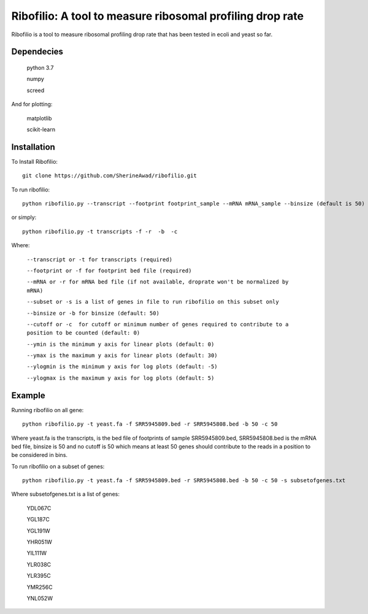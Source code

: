 =================================================================
**Ribofilio: A tool to measure ribosomal profiling drop rate**
=================================================================

Ribofilio is a tool to measure ribosomal profiling drop rate that has been tested in ecoli and yeast so far.


Dependecies
###############

       python 3.7 


       numpy


       screed 


And for plotting: 


       matplotlib 


       scikit-learn  


Installation 
#################

To Install Ribofilio::


   git clone https://github.com/SherineAwad/ribofilio.git


To run ribofilio::


    python ribofilio.py --transcript --footprint footprint_sample --mRNA mRNA_sample --binsize (default is 50) --cutoff (default is 0)
    
or simply::


    python ribofilio.py -t transcripts -f -r  -b  -c 

 
Where: 


   ``--transcript or -t for transcripts (required)`` 


   ``--footprint or -f for footprint bed file (required)`` 


   ``--mRNA or -r for mRNA bed file (if not available, droprate won't be normalized by mRNA)`` 


   ``--subset or -s is a list of genes in file to run ribofilio on this subset only``


   ``--binsize or -b for binsize (default: 50)`` 


   ``--cutoff or -c  for cutoff or minimum number of genes required to contribute to a position to be counted (default: 0)``


   ``--ymin is the minimum y axis for linear plots (default: 0)`` 


   ``--ymax is the maximum y axis for linear plots (default: 30)``


   ``--ylogmin is the minimum y axis for log plots (default: -5)``


   ``--ylogmax is the maximum y axis for log plots (default: 5)``


Example 
########

Running ribofilio on all gene:: 
   
    python ribofilio.py -t yeast.fa -f SRR5945809.bed -r SRR5945808.bed -b 50 -c 50 

Where yeast.fa is the transcripts, is the bed file of footprints of sample SRR5945809.bed, SRR5945808.bed is the mRNA bed file, binsize is 50 and no cutoff is 50 which means
at least 50 genes should contribute to the reads in a position to be considered in bins. 



To run ribofilio on a subset of genes:: 


    python ribofilio.py -t yeast.fa -f SRR5945809.bed -r SRR5945808.bed -b 50 -c 50 -s subsetofgenes.txt 

Where subsetofgenes.txt is a list of genes: 

        YDL067C
   
        YGL187C
   
        YGL191W
   
        YHR051W
   
        YIL111W
   
        YLR038C
   
        YLR395C
   
        YMR256C
   
        YNL052W

